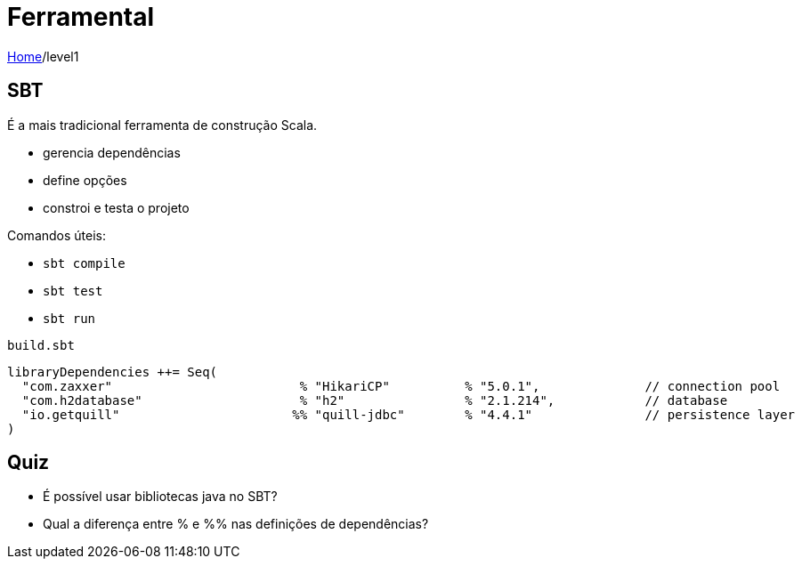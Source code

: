 = Ferramental

link:../index.adoc[Home]/level1

== SBT

É a mais tradicional ferramenta de construção Scala.

* gerencia dependências
* define opções
* constroi e testa o projeto

Comandos úteis:

* `sbt compile`
* `sbt test`
* `sbt run`

`build.sbt`
[source, scala]
----
libraryDependencies ++= Seq(
  "com.zaxxer"                         % "HikariCP"          % "5.0.1",              // connection pool
  "com.h2database"                     % "h2"                % "2.1.214",            // database
  "io.getquill"                       %% "quill-jdbc"        % "4.4.1"               // persistence layer
)
----

== Quiz

- É possível usar bibliotecas java no SBT?
- Qual a diferença entre % e %% nas definições de dependências?
